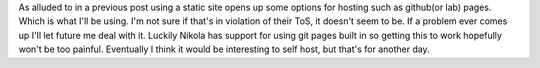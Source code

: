 .. title: Finding a web host
.. slug: finding-a-web-host
.. date: 2021-03-24 08:36:08 UTC-07:00
.. tags: blog 
.. category: blog
.. link: 
.. description: using github pages
.. type: text

As alluded to in a previous post using a static site opens up some options for hosting such as github(or lab) pages. Which is what I'll be using. I'm not sure if that's in violation of their ToS, it doesn't seem to be. If a problem ever comes up I'll let future me deal with it. Luckily Nikola has support for using git pages built in so getting this to work hopefully won't be too painful.
Eventually I think it would be interesting to self host, but that's for another day.
